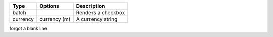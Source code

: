 +-----------+----------------+----------------------------+
| Type      | Options        | Description                |
+===========+================+============================+
| batch     |                | Renders a checkbox         |
+-----------+----------------+----------------------------+
| currency  | currency (m)   | A currency string          |
+-----------+----------------+----------------------------+
forgot a blank line
